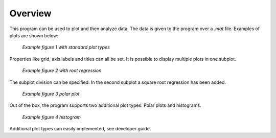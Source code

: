 Overview
=========
This program can be used to plot and then analyze data.
The data is given to the program over a `.mat` file. Examples of plots are shown below:

.. figure:: images/fig1.png
    :alt: Example fig1

    *Example figure 1 with standard plot types*

Properties like grid, axis labels and titles can all be set. It is possible to display multiple plots in one subplot.

.. figure:: images/fig2.png
    :alt: Example fig2

    *Example figure 2 with root regression*

The subplot division can be specified. In the second subplot a square root regression has been added.

.. figure:: images/fig3.png
    :alt: Example fig3

    *Example figure 3 polar plot*

Out of the box, the program supports two additional plot types:
Polar plots and histograms.

.. figure:: images/fig4.png
    :alt: Example fig4

    *Example figure 4 histogram*

Additional plot types can easily implemented, see developer guide.